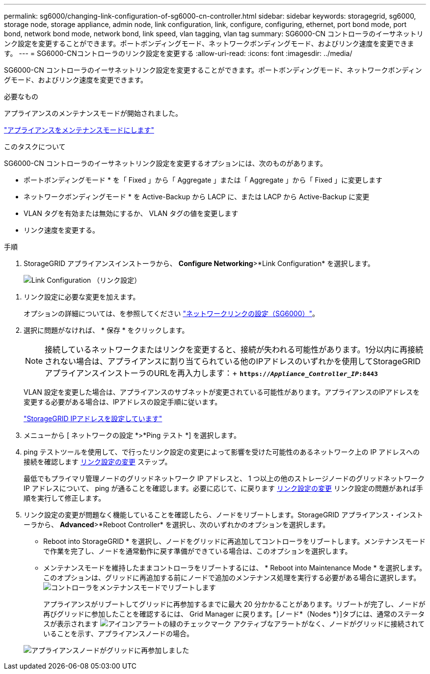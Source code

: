 ---
permalink: sg6000/changing-link-configuration-of-sg6000-cn-controller.html 
sidebar: sidebar 
keywords: storagegrid, sg6000, storage node, storage appliance, admin node, link configuration, link, configure, configuring, ethernet, port bond mode, port bond, network bond mode, network bond, link speed, vlan tagging, vlan tag 
summary: SG6000-CN コントローラのイーサネットリンク設定を変更することができます。ポートボンディングモード、ネットワークボンディングモード、およびリンク速度を変更できます。 
---
= SG6000-CNコントローラのリンク設定を変更する
:allow-uri-read: 
:icons: font
:imagesdir: ../media/


[role="lead"]
SG6000-CN コントローラのイーサネットリンク設定を変更することができます。ポートボンディングモード、ネットワークボンディングモード、およびリンク速度を変更できます。

.必要なもの
アプライアンスのメンテナンスモードが開始されました。

link:placing-appliance-into-maintenance-mode.html["アプライアンスをメンテナンスモードにします"]

.このタスクについて
SG6000-CN コントローラのイーサネットリンク設定を変更するオプションには、次のものがあります。

* ポートボンディングモード * を「 Fixed 」から「 Aggregate 」または「 Aggregate 」から「 Fixed 」に変更します
* ネットワークボンディングモード * を Active-Backup から LACP に、または LACP から Active-Backup に変更
* VLAN タグを有効または無効にするか、 VLAN タグの値を変更します
* リンク速度を変更する。


.手順
. StorageGRID アプライアンスインストーラから、 *Configure Networking*>*Link Configuration* を選択します。
+
image::../media/link_configuration_option.gif[Link Configuration （リンク設定）]



[[link_config_changes]]
. リンク設定に必要な変更を加えます。
+
オプションの詳細については、を参照してください link:configuring-network-links-sg6000.html["ネットワークリンクの設定（SG6000）"]。

. 選択に問題がなければ、 * 保存 * をクリックします。
+

NOTE: 接続しているネットワークまたはリンクを変更すると、接続が失われる可能性があります。1分以内に再接続されない場合は、アプライアンスに割り当てられている他のIPアドレスのいずれかを使用してStorageGRID アプライアンスインストーラのURLを再入力します：+
`*https://_Appliance_Controller_IP_:8443*`

+
VLAN 設定を変更した場合は、アプライアンスのサブネットが変更されている可能性があります。アプライアンスのIPアドレスを変更する必要がある場合は、IPアドレスの設定手順に従います。

+
link:configuring-storagegrid-ip-addresses-sg6000.html["StorageGRID IPアドレスを設定しています"]

. メニューから [ ネットワークの設定 *>*Ping テスト *] を選択します。
. ping テストツールを使用して、で行ったリンク設定の変更によって影響を受けた可能性のあるネットワーク上の IP アドレスへの接続を確認します <<link_config_changes,リンク設定の変更>> ステップ。
+
最低でもプライマリ管理ノードのグリッドネットワーク IP アドレスと、 1 つ以上の他のストレージノードのグリッドネットワーク IP アドレスについて、 ping が通ることを確認します。必要に応じて、に戻ります <<link_config_changes,リンク設定の変更>> リンク設定の問題があれば手順を実行して修正します。

. リンク設定の変更が問題なく機能していることを確認したら、ノードをリブートします。StorageGRID アプライアンス・インストーラから、 *Advanced*>*Reboot Controller* を選択し、次のいずれかのオプションを選択します。
+
** Reboot into StorageGRID * を選択し、ノードをグリッドに再追加してコントローラをリブートします。メンテナンスモードで作業を完了し、ノードを通常動作に戻す準備ができている場合は、このオプションを選択します。
** メンテナンスモードを維持したままコントローラをリブートするには、 * Reboot into Maintenance Mode * を選択します。このオプションは、グリッドに再追加する前にノードで追加のメンテナンス処理を実行する必要がある場合に選択します。image:../media/reboot_controller_from_maintenance_mode.png["コントローラをメンテナンスモードでリブートします"]
+
アプライアンスがリブートしてグリッドに再参加するまでに最大 20 分かかることがあります。リブートが完了し、ノードが再びグリッドに参加したことを確認するには、 Grid Manager に戻ります。[ノード*（Nodes *）]タブには、通常のステータスが表示されます image:../media/icon_alert_green_checkmark.png["アイコンアラートの緑のチェックマーク"] アクティブなアラートがなく、ノードがグリッドに接続されていることを示す、アプライアンスノードの場合。

+
image::../media/node_rejoin_grid_confirmation.png[アプライアンスノードがグリッドに再参加しました]




